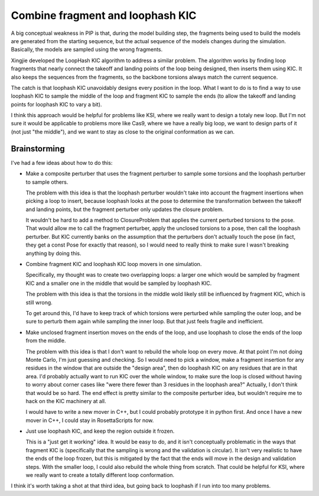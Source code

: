 *********************************
Combine fragment and loophash KIC
*********************************

A big conceptual weakness in PIP is that, during the model building step, the 
fragments being used to build the models are generated from the starting 
sequence, but the actual sequence of the models changes during the simulation.  
Basically, the models are sampled using the wrong fragments.

Xingjie developed the LoopHash KIC algorithm to address a similar problem.  The 
algorithm works by finding loop fragments that nearly connect the takeoff and 
landing points of the loop being designed, then inserts them using KIC.  It 
also keeps the sequences from the fragments, so the backbone torsions always 
match the current sequence.

The catch is that loophash KIC unavoidably designs every position in the loop.  
What I want to do is to find a way to use loophash KIC to sample the middle of 
the loop and fragment KIC to sample the ends (to allow the takeoff and landing 
points for loophash KIC to vary a bit).

I think this approach would be helpful for problems like KSI, where we really 
want to design a totaly new loop.  But I'm not sure it would be applicable to 
problems more like Cas9, where we have a really big loop, we want to design 
parts of it (not just "the middle"), and we want to stay as close to the 
original conformation as we can.

Brainstorming
=============
I've had a few ideas about how to do this:

- Make a composite perturber that uses the fragment perturber to sample some 
  torsions and the loophash perturber to sample others.

  The problem with this idea is that the loophash perturber wouldn't take into 
  account the fragment insertions when picking a loop to insert, because 
  loophash looks at the pose to determine the transformation between the 
  takeoff and landing points, but the fragment perturber only updates the 
  closure problem.  

  It wouldn't be hard to add a method to ClosureProblem that applies the 
  current perturbed torsions to the pose.  That would allow me to call the 
  fragment perturber, apply the unclosed torsions to a pose, then call the 
  loophash perturber.  But KIC currently banks on the assumption that the 
  perturbers don't actually touch the pose (in fact, they get a const Pose for 
  exactly that reason), so I would need to really think to make sure I wasn't 
  breaking anything by doing this.

- Combine fragment KIC and loophash KIC loop movers in one simulation.

  Specifically, my thought was to create two overlapping loops: a larger one 
  which would be sampled by fragment KIC and a smaller one in the middle that 
  would be sampled by loophash KIC.  

  The problem with this idea is that the torsions in the middle wold likely 
  still be influenced by fragment KIC, which is still wrong. 

  To get around this, I'd have to keep track of which torsions were perturbed 
  while sampling the outer loop, and be sure to perturb them again while 
  sampling the inner loop.  But that just feels fragile and inefficient.

- Make unclosed fragment insertion moves on the ends of the loop, and use 
  loophash to close the ends of the loop from the middle.

  The problem with this idea is that I don't want to rebuild the whole loop on 
  every move.  At that point I'm not doing Monte Carlo, I'm just guessing and 
  checking.  So I would need to pick a window, make a fragment insertion for 
  any residues in the window that are outside the "design area", then do 
  loophash KIC on any residues that are in that area.  I'd probably actually 
  want to run KIC over the whole window, to make sure the loop is closed 
  without having to worry about corner cases like "were there fewer than 3 
  residues in the loophash area?"  Actually, I don't think that would be so 
  hard.  The end effect is pretty similar to the composite perturber idea, but 
  wouldn't require me to hack on the KIC machinery at all.

  I would have to write a new mover in C++, but I could probably prototype it 
  in python first.  And once I have a new mover in C++, I could stay in 
  RosettaScripts for now.

- Just use loophash KIC, and keep the region outside it frozen.

  This is a "just get it working" idea.  It would be easy to do, and it isn't 
  conceptually problematic in the ways that fragment KIC is (specifically that 
  the sampling is wrong and the validation is circular).  It isn't very 
  realistic to have the ends of the loop frozen, but this is mitigated by the 
  fact that the ends will move in the design and validation steps.  With the 
  smaller loop, I could also rebuild the whole thing from scratch.  That could 
  be helpful for KSI, where we really want to create a totally different loop 
  conformation.

I think it's worth taking a shot at that third idea, but going back to loophash 
if I run into too many problems.
